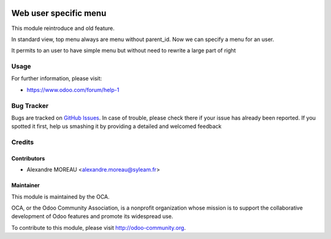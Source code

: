 .. image:: https://img.shields.io/badge/licence-AGPL--3-blue.svg
    :alt: License: AGPL-3

======================
Web user specific menu
======================

This module reintroduce and old feature. 

In standard view, top menu always are menu without parent_id. Now we can specify a menu for an user. 

It permits to an user to have simple menu but without need to rewrite a large part of right 

Usage
=====

For further information, please visit:

* https://www.odoo.com/forum/help-1


Bug Tracker
===========

Bugs are tracked on `GitHub Issues <https://github.com/OCA/web/issues>`_.
In case of trouble, please check there if your issue has already been reported.
If you spotted it first, help us smashing it by providing a detailed and welcomed feedback


Credits
=======

Contributors
------------

* Alexandre MOREAU <alexandre.moreau@syleam.fr>

Maintainer
----------

.. image:: https://odoo-community.org/logo.png
   :alt: Odoo Community Association
   :target: https://odoo-community.org

This module is maintained by the OCA.

OCA, or the Odoo Community Association, is a nonprofit organization whose
mission is to support the collaborative development of Odoo features and
promote its widespread use.

To contribute to this module, please visit http://odoo-community.org.

